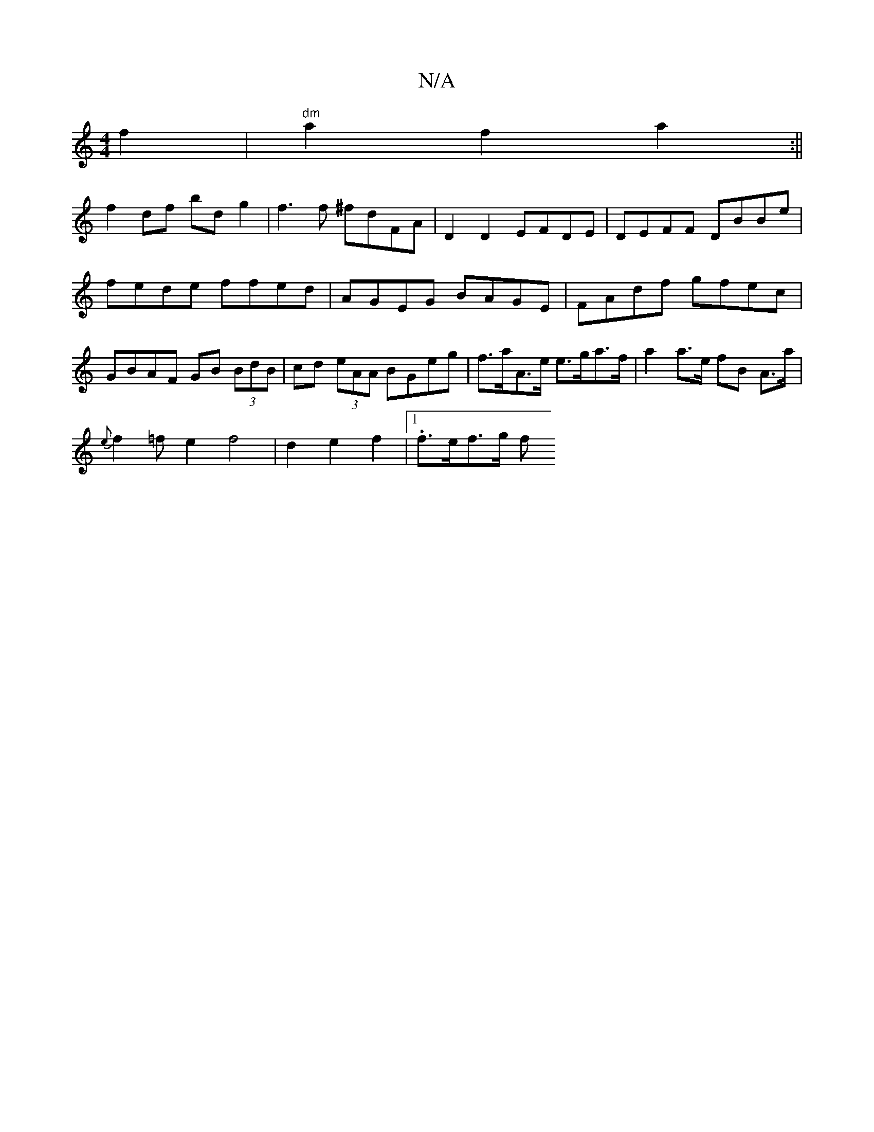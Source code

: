 X:1
T:N/A
M:4/4
R:N/A
K:Cmajor
4f2|"dm"a2f2a2:||
f2 df bd g2 | f3 f ^fdFA | D2D2 EFDE | DEFF DBBe | fede ffed | AGEG BAGE | FAdf gfec | GBAF GB (3BdB | cd (3eAA BGeg | f>aA>e e>ga>f | a2 a>e fB A>a|
{e}f2=fe2f4|d2 e2 f2|1 .f>ef>g f
